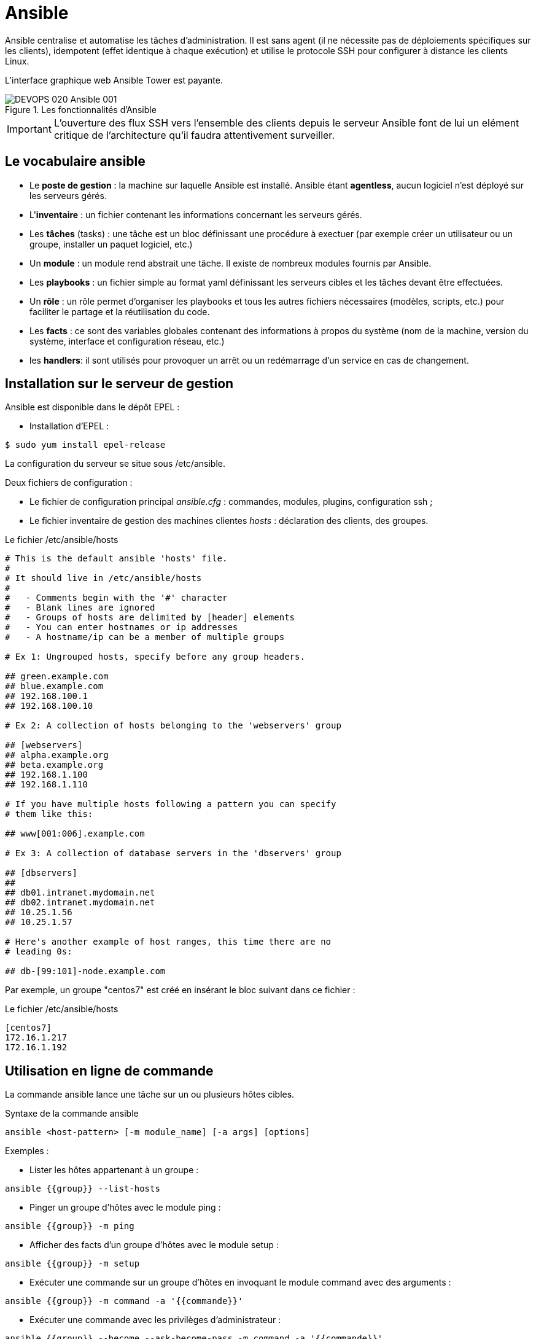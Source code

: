 ////
Les supports de Formatux sont publiés sous licence Creative Commons-BY-SA et sous licence Art Libre.
Vous êtes ainsi libre de copier, de diffuser et de transformer librement les œuvres dans le respect des droits de l’auteur.

    BY : Paternité. Vous devez citer le nom de l’auteur original.
    SA : Partage des Conditions Initiales à l’Identique.

Licence Creative Commons-BY-SA : https://creativecommons.org/licenses/by-sa/3.0/fr/
Licence Art Libre : http://artlibre.org/

Auteurs : Patrick Finet, Xavier Sauvignon, Antoine Le Morvan
////

= Ansible

Ansible centralise et automatise les tâches d'administration. Il est sans agent (il ne nécessite pas de déploiements spécifiques sur les clients), idempotent (effet identique à chaque exécution) et utilise le protocole SSH pour configurer à distance les clients Linux. 

L'interface graphique web Ansible Tower est payante.

.Les fonctionnalités d'Ansible
image::images/DEVOPS-020-Ansible-001.png[scaledwidth="100%"]

[IMPORTANT]
====
L'ouverture des flux SSH vers l'ensemble des clients depuis le serveur Ansible font de lui un elément critique de l'architecture qu'il faudra attentivement surveiller.
====

== Le vocabulaire ansible

* Le *poste de gestion* : la machine sur laquelle Ansible est installé. Ansible étant **agentless**, aucun logiciel n'est déployé sur les serveurs gérés.
* L'**inventaire** : un fichier contenant les informations concernant les serveurs gérés.
* Les *tâches* (tasks) : une tâche est un bloc définissant une procédure à exectuer (par exemple créer un utilisateur ou un groupe, installer un paquet logiciel, etc.)
* Un *module* : un module rend abstrait une tâche. Il existe de nombreux modules fournis par Ansible.
* Les *playbooks* : un fichier simple au format yaml définissant les serveurs cibles et les tâches devant être effectuées.
* Un *rôle* : un rôle permet d'organiser les playbooks et tous les autres fichiers nécessaires (modèles, scripts, etc.) pour faciliter le partage et la réutilisation du code.
* Les *facts* : ce sont des variables globales contenant des informations à propos du système (nom de la machine, version du système, interface et configuration réseau, etc.)
* les **handlers**: il sont utilisés pour provoquer un arrêt ou un redémarrage d'un service en cas de changement.

== Installation sur le serveur de gestion

Ansible est disponible dans le dépôt EPEL :

* Installation d'EPEL :
[source,bash]
----
$ sudo yum install epel-release
----

La configuration du serveur se situe sous /etc/ansible.

Deux fichiers de configuration :

* Le fichier de configuration principal __ansible.cfg__ : commandes, modules, plugins, configuration ssh ;
* Le fichier inventaire de gestion des machines clientes  __hosts__ : déclaration des clients, des groupes.


.Le fichier /etc/ansible/hosts
[source,bash]
----
# This is the default ansible 'hosts' file.
#
# It should live in /etc/ansible/hosts
#
#   - Comments begin with the '#' character
#   - Blank lines are ignored
#   - Groups of hosts are delimited by [header] elements
#   - You can enter hostnames or ip addresses
#   - A hostname/ip can be a member of multiple groups

# Ex 1: Ungrouped hosts, specify before any group headers.

## green.example.com
## blue.example.com
## 192.168.100.1
## 192.168.100.10

# Ex 2: A collection of hosts belonging to the 'webservers' group

## [webservers]
## alpha.example.org
## beta.example.org
## 192.168.1.100
## 192.168.1.110

# If you have multiple hosts following a pattern you can specify
# them like this:

## www[001:006].example.com

# Ex 3: A collection of database servers in the 'dbservers' group

## [dbservers]
##
## db01.intranet.mydomain.net
## db02.intranet.mydomain.net
## 10.25.1.56
## 10.25.1.57

# Here's another example of host ranges, this time there are no
# leading 0s:

## db-[99:101]-node.example.com
----

Par exemple, un groupe "centos7" est créé en insérant le bloc suivant dans ce fichier :

.Le fichier /etc/ansible/hosts
[source,]
----
[centos7]
172.16.1.217
172.16.1.192
----

== Utilisation en ligne de commande

La commande ansible lance une tâche sur un ou plusieurs hôtes cibles.

.Syntaxe de la commande ansible
[source,bash]
----
ansible <host-pattern> [-m module_name] [-a args] [options]
----

Exemples :

* Lister les hôtes appartenant à un groupe :

[source,bash]
----
ansible {{group}} --list-hosts
----

* Pinger un groupe d'hôtes avec le module ping :

[source,bash]
----
ansible {{group}} -m ping
----

* Afficher des facts d'un groupe d'hôtes avec le module setup :

[source,bash]
----
ansible {{group}} -m setup
----

* Exécuter une commande sur un groupe d'hôtes en invoquant le module command avec des arguments :

[source,]
----
ansible {{group}} -m command -a '{{commande}}'
----

* Exécuter une commande avec les privilèges d'administrateur :

[source,bash]
----
ansible {{group}} --become --ask-become-pass -m command -a '{{commande}}'
----

* Exécuter une commande en utilisant un fichier d'inventaire personnalisé :

[source,bash]
----
ansible {{group}} -i {{inventory_file}} -m command -a '{{commande}}'
----

.Options principales de la commande ansible
[cols="1,4",width="100%",options="header"]
|====================
| Option | 	Information
| -a 'arguments'| 	 Les arguments à passer au module.
| -b -K| 	Demande un mot de passe et lance la commande avec des privilèges supérieurs.
|  --user=utilisateur | Utilise cet utilisateur pour se connecter à l'hôte cible au lieu d'utiliser l'utilisateur courant.
|  --become-user=utilisateur | Exécute l'opération en tant que cet utilisateur (défaut : root).
| -C | Simulation. Ne fait pas de changement sur la cible mais la teste pour voir ce qui devrait être changé.
| -m module | Exécute le module appelé
|====================



=== Tester avec le module ping

Par défaut la connexion par mot de passe n'est pas autorisée par Ansible.

Décommenter la ligne suivante de la section [defaults] dans le fichier de configuration /etc/ansible/ansible.cfg :

[source,bash]
----
ask_pass      = True
----

Lancer un ping sur chacun des serveurs du groupe CentOS 6 : 

[source,bash]
----
# ansible centos7 -m ping
SSH password:
172.16.1.192 | SUCCESS => {
    "changed": false,
    "ping": "pong"
}
172.16.1.217 | SUCCESS => {
    "changed": false,
    "ping": "pong"
}
----

[NOTE]
====
Le mot de passe root des serveurs distants vous est demandé, ce qui pose un problème de sécurité...
====

=== Authentification par clef
L'authentification par mot de passe va être remplacée par une authentification par clefs privée/publique beaucoup plus sécurisée.

==== Création d'une clef SSH
La bi-clefs va être générée avec la commande *ssh-keygen* :

[source,bash]
----
# ssh-keygen
Generating public/private rsa key pair.
Enter file in which to save the key (/root/.ssh/id_rsa):
Enter passphrase (empty for no passphrase):
Enter same passphrase again:
Your identification has been saved in /root/.ssh/id_rsa.
Your public key has been saved in /root/.ssh/id_rsa.pub.
The key fingerprint is:
SHA256:RpYuJzkkaeZzve8La8Xd/8kTTE8t43DeS+L7WB26WF8 root@ansible-srv
The key's randomart image is:
+---[RSA 2048]----+
|                 |
|     .   .       |
|    = . +       .|
|   + o *    . +.o|
|    o * S. . *o*.|
|     o * .o ..=+=|
|        o.  .oooE|
|        .+  o.*o+|
|       ...+o +o=+|
+----[SHA256]-----+

----

La clef publique peut être copiée sur les serveurs :

[source,]
----
# ssh-copy-id root@172.16.1.192
# ssh-copy-id root@172.16.1.217
----

Re-commenter la ligne suivante de la section [defaults] dans le fichier de configuration /etc/ansible/ansible.cfg pour empêcher l'authentification par mot de passe :

[source,bash]
----
#ask_pass      = True
----

==== Test d'authentification par clef privée

Pour le prochain test, le module shell, permettant l'exécution de commandes à distance, est utilisé :

[source,]
----
# ansible centos7 -m shell -a "uptime"
172.16.1.192 | SUCCESS | rc=0 >>
 12:36:18 up 57 min,  1 user,  load average: 0.00, 0.00, 0.00

172.16.1.217 | SUCCESS | rc=0 >>
 12:37:07 up 57 min,  1 user,  load average: 0.00, 0.00, 0.00
----

Aucun mot de passe n'est demandé, l'authentification par clé privée/publique fonctionne !

=== Exemple de connexion à une instance Cloud Amazon ECS

Lors de la création d'une instance Amazon, une clef privée est créée et téléchargée sur le poste local.

Ajout de la clef dans l'agent SSH :
[source,bash]
----
ssh-add path/to/fichier.pem
----

Lancement des facts sur les serveurs aws :

[source,]
----
ansible aws --user=ec2-user --become -m setup
----

Pour une image ubuntu, il faudra utiliser l'utilisateur ubuntu :

[source,]
----
ansible aws --user=ubuntu --become -m setup
----

== Utilisation

Ansible peut être utilisé depuis l'interpréteur de commandes ou via des playbooks.

=== Les modules

La liste des modules classés par catégories se trouve à l'adresse http://docs.ansible.com/ansible/modules_by_category.html. Ansible en propose plus de 750 !

Un module s'invoque avec l'option -m de la commande ansible

Il existe un module pour chaque besoin ou presque ! Il est donc conseillé, au lui d'utiliser le module shell, de chercher un module adapté au besoin.

Chaque catégorie de besoin dispose de son module. En voici une liste non exhaustive :


.Catégories de modules
[width="100%",options="header"]
|====================
| Type | Exemples
| Gestion du système | user (création des utilisateurs), group (gestion des groupes), etc. 
| Gestion des logiciels | yum, apt, pip, npm 
| Gestion des fichiers | copy, fetch, lineinfile, template, archive 
| Gestion des bases de données | mysql, postgresql, redis 
| Gestion du cloud | amazon S3, cloudstack, openstack
| Gestion d'un cluster |  consul, zookeeper
| Envoyer des commandes |  shell, script, expect
| Gestion des messages |  
| Gestion du monitoring |  
| Gestion du réseau |  get_url
| Gestion des notifications |  
| Gestion des sources |  git, gitlab
|====================

==== Exemples d'installation logiciel

Le module yum permet d'installer des logiciels sur les clients cibles :

[source,]
----
# ansible centos7 -m yum -a name="httpd"
172.16.1.192 | SUCCESS => {
    "changed": true,
    "msg": "",
    "rc": 0,
    "results": [
      ...
      \n\nComplete!\n"
    ]
}
172.16.1.217 | SUCCESS => {
    "changed": true,
    "msg": "",
    "rc": 0,
    "results": [
      ...
    \n\nComplete!\n"
    ]
}     
----

Le logiciel installé étant un service, il faut maintenant le démarrer avec le module service (CentOS 6) ou systemd (CentOS 7) :

[source,]
----
# ansible centos7 -m systemd -a "name=httpd state=started"
172.16.1.192 | SUCCESS => {
    "changed": true,
    "name": "httpd",
    "state": "started"
}
172.16.1.217 | SUCCESS => {
    "changed": true,
    "name": "httpd",
    "state": "started"
}
----

=== Les playbooks

Les playbooks ansible décrivent une politique à appliquer à des systèmes distants, pour forcer leur configuration. Les playbooks sont écrits dans un format texte facilement compréhensible regroupant un ensemble de tâches : le format yaml.

[NOTE]
====
En savoir plus sur le yaml : http://docs.ansible.com/ansible/YAMLSyntax.html
====

.Syntaxe de la commande ansible-playbook
[source,bash]
----
ansible-playbook <fichier.yml> ... [options]
----

Les options sont identiques à la commande ansible.

La commande renvoi les codes d'erreurs suivants :

.Codes de sortie de la commande ansible-playbook
[cols="1,4",width="100%",options="header"]
|====================
| 0 | OK ou aucun hôte correspondant
| 1 | Erreur
| 2 | Un ou plusieurs hôtes sont en échecs
| 3 | Un ou plusieurs hôtes ne sont pas joignables
| 4 | Erreur d'analyse
| 5 | Mauvaises options ou options incomplètes
| 99 | Execution interrompue par l'utilisateur
| 250 | Erreur inattendue
|====================

==== Exemple de playbook Apache et MySQL

Le playbook suivant permet d'installer Apache et MySQL sur nos serveurs cibles :

[source,yaml]
----
---
- hosts: centos7
  remote_user: root

  tasks:
  - name: ensure apache is at the latest version
    yum: name=httpd,php,php-mysqli state=latest
  - name: ensure httpd is started
    systemd: name=httpd state=started
  - name: ensure mysql is at the latest version
    yum: name=mysql-server state=latest
  - name: ensure mysqld is started
    systemd: name=mysqld state=started
----

L'exécution du playbook s'effectue avec la commande *ansible-playbook* : 

[source,bash]
----
$ ansible-playbook test

PLAY [centos7] ****************************************************************

TASK [setup] ******************************************************************
ok: [172.16.1.192]
ok: [172.16.1.217]

TASK [ensure apache is at the latest version] *********************************
ok: [172.16.1.192]
ok: [172.16.1.217]

TASK [ensure httpd is started] ************************************************
changed: [172.16.1.192]
changed: [172.16.1.217]

TASK [ensure mysql is at the latest version] **********************************
changed: [172.16.1.192]
changed: [172.16.1.217]

TASK [ensure mysqld is started] ***********************************************
changed: [172.16.1.192]
changed: [172.16.1.217]

PLAY RECAP *********************************************************************
172.16.1.192             : ok=5    changed=3    unreachable=0    failed=0
172.16.1.217             : ok=5    changed=3    unreachable=0    failed=0
----

==== Exemple de préparation d'un noeud MySQL

Dans ce playbook, deux serveurs Cloud vont être préparés pour devenir des serveurs Multi-Maître MySQL (voir cours MySQL Multi-Maître).

Le playbook utilise :

* Des variables ;
* Ajoute des lignes dans le fichier /etc/hosts ;
* Installe et démarre MariaDB ;
* Créer une base de données, un utilisateur et lui donne tous les droits sur les bases de données.

[source,]
----
---

- hosts: aws
  remote_user: ec2-user
  become: yes
  vars:
    mysqlpackage: "mariadb-server,MySQL-python"
    mysqlservice: "mariadb"
    mysql_port: "3306"
    dbuser: "synchro"
    dbname: "mabase"
    upassword: "M!rro!r"

  tasks:
    - name: configurer le noeud 1 dans /etc/hosts
      lineinfile:
              dest: /etc/hosts
              line: "13.59.197.48 mirroir1.local.lan mirroir1"
              state: present
    - name: configurer le noeud 2 dans /etc/hosts
      lineinfile:
              dest: /etc/hosts
              line: "52.14.125.109 mirroir2.local.lan mirroir2"
              state: present
    - name: mariadb installe et a jour
      yum: name="{{ mysqlpackage }}" state=latest
    - name: mariadb est demarre
      service: name="{{ mysqlservice }}" state=started
    - name: creer la base de donnee
      mysql_db: name="{{ dbname }}" state=present
    - name: creer un utilisateur
      mysql_user: name="{{ dbuser }}" password="{{ upassword }}" priv=*.*:ALL host='%' state=present
    - name: restart mariadb
      service: name="{{ mysqlservice }}" state=restarted
...

----

== La gestion des boucles

Il existe plusieurs type de boucles sous Ansible :

* with_items
* with_file
* with_fileglob
* ...

Exemple d'utilisation : création de 3 utilisateurs :

[source,]
----
- name: ajouter des utilisateurs
  user:
    name: "{{ item }}"
    state: present
    groups: "users"
  with_items:
     - antoine
     - xavier
     - patrick
----

== Les rôles

Un rôle Ansible est une unité favorisant la réutilisabilité des playbooks.

Un squelette de rôle, servant comme point de départ du développement d'un rôle personnalisé, peut être généré par la commande **ansible-galaxy** :

[source,]
----
$ ansible-galaxy init formatux
----

La commande aura pour effet de générer l'arborescence suivante pour contenir le rôle formatux :

[source,]
----
$ tree formatux
formatux/
├── defaults
│   └── main.yml
├── handlers
│   └── main.yml
├── meta
│   └── main.yml
├── README.md
├── tasks
│   └── main.yml
├── tests
│   ├── inventory
│   └── test.yml
└── vars
    └── main.yml
----

=== La commande ansible-galaxy

La commande *ansible-galaxy* gère des rôles en utilisant le site http://galaxy.ansible.com[galaxy.ansible.com].

.Syntaxe de la commande ansible-galaxy
[source,]
----
ansible-galaxy [import|init|install|login|remove|...]
----

.Sous-commandes de la commande ansible-galaxy
[cols="1,4",width="100%",options="header"]
|====
| Sous-commandes  |  Observations
| install   |  installe un rôle
| remove    |  retire un ou plusieurs rôles
| init | génère un squelette de nouveau rôle
| import | importe un rôle depuis le site web galaxy. Nécessite un login au préalable.
|====
